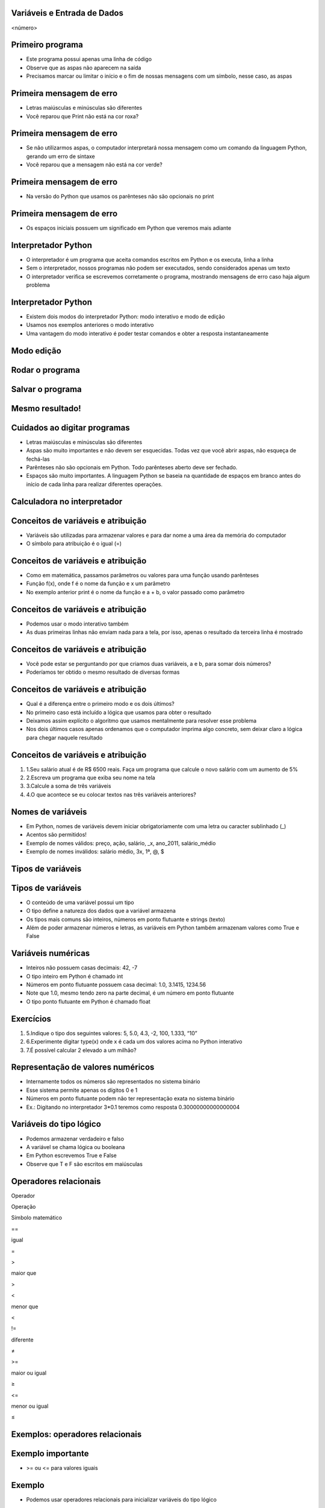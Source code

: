 Variáveis e Entrada de Dados
============================


.. image:: img/TWP05_001.jpeg
   :height: 14.832cm
   :width: 9.2cm
   :alt: 


<número>

Primeiro programa
=================







+ Este programa possui apenas uma linha de código
+ Observe que as aspas não aparecem na saída
+ Precisamos marcar ou limitar o início e o fim de nossas mensagens
  com um símbolo, nesse caso, as aspas


.. image:: img/TWP05_002.png
   :height: 2.592cm
   :width: 15.027cm
   :alt: 


Primeira mensagem de erro
=========================











+ Letras maiúsculas e minúsculas são diferentes
+ Você reparou que Print não está na cor roxa?


.. image:: img/TWP05_003.png
   :height: 5.132cm
   :width: 19.419cm
   :alt: 


Primeira mensagem de erro
=========================







+ Se não utilizarmos aspas, o computador interpretará nossa mensagem
  como um comando da linguagem Python, gerando um erro de sintaxe
+ Você reparou que a mensagem não está na cor verde?


.. image:: img/TWP05_004.png
   :height: 2.645cm
   :width: 22.674cm
   :alt: 


Primeira mensagem de erro
=========================







+ Na versão do Python que usamos os parênteses não são opcionais no
  print




.. image:: img/TWP05_005.png
   :height: 2.698cm
   :width: 22.489cm
   :alt: 


Primeira mensagem de erro
=========================







+ Os espaços iniciais possuem um significado em Python que veremos
  mais adiante


.. image:: img/TWP05_006.png
   :height: 3.328cm
   :width: 22.724cm
   :alt: 


Interpretador Python
====================



+ O interpretador é um programa que aceita comandos escritos em Python
  e os executa, linha a linha
+ Sem o interpretador, nossos programas não podem ser executados,
  sendo considerados apenas um texto
+ O interpretador verifica se escrevemos corretamente o programa,
  mostrando mensagens de erro caso haja algum problema


Interpretador Python
====================



+ Existem dois modos do interpretador Python: modo interativo e modo
  de edição
+ Usamos nos exemplos anteriores o modo interativo
+ Uma vantagem do modo interativo é poder testar comandos e obter a
  resposta instantaneamente


Modo edição
===========


.. image:: img/TWP05_007.png
   :height: 11.961cm
   :width: 22.859cm
   :alt: 


Rodar o programa
================


.. image:: img/TWP05_008.png
   :height: 12.435cm
   :width: 22.859cm
   :alt: 


Salvar o programa
=================


.. image:: img/TWP05_009.png
   :height: 12.033cm
   :width: 22.859cm
   :alt: 


Mesmo resultado!
================


.. image:: img/TWP05_010.png
   :height: 13.843cm
   :width: 19.844cm
   :alt: 


Cuidados ao digitar programas
=============================



+ Letras maiúsculas e minúsculas são diferentes
+ Aspas são muito importantes e não devem ser esquecidas. Todas vez
  que você abrir aspas, não esqueça de fechá-las
+ Parênteses não são opcionais em Python. Todo parênteses aberto deve
  ser fechado.
+ Espaços são muito importantes. A linguagem Python se baseia na
  quantidade de espaços em branco antes do início de cada linha para
  realizar diferentes operações.


Calculadora no interpretador
============================


.. image:: img/TWP05_011.png
   :height: 13.89cm
   :width: 4.814cm
   :alt: 


Conceitos de variáveis e atribuição
===================================



+ Variáveis são utilizadas para armazenar valores e para dar nome a
  uma área da memória do computador
+ O símbolo para atribuição é o igual (=)




.. image:: img/TWP05_012.png
   :height: 2.909cm
   :width: 5.714cm
   :alt: 


Conceitos de variáveis e atribuição
===================================



+ Como em matemática, passamos parâmetros ou valores para uma função
  usando parênteses
+ Função f(x), onde f é o nome da função e x um parâmetro
+ No exemplo anterior print é o nome da função e a + b, o valor
  passado como parâmetro


Conceitos de variáveis e atribuição
===================================



+ Podemos usar o modo interativo também









+ As duas primeiras linhas não enviam nada para a tela, por isso,
  apenas o resultado da terceira linha é mostrado




.. image:: img/TWP05_013.png
   :height: 3.465cm
   :width: 7.672cm
   :alt: 


Conceitos de variáveis e atribuição
===================================



+ Você pode estar se perguntando por que criamos duas variáveis, a e
  b, para somar dois números?
+ Poderíamos ter obtido o mesmo resultado de diversas formas




.. image:: img/TWP05_014.png
   :height: 3.465cm
   :width: 7.381cm
   :alt: 


Conceitos de variáveis e atribuição
===================================



+ Qual é a diferença entre o primeiro modo e os dois últimos?
+ No primeiro caso está incluído a lógica que usamos para obter o
  resultado
+ Deixamos assim explícito o algoritmo que usamos mentalmente para
  resolver esse problema
+ Nos dois últimos casos apenas ordenamos que o computador imprima
  algo concreto, sem deixar claro a lógica para chegar naquele resultado


Conceitos de variáveis e atribuição
===================================



#. 1.Seu salário atual é de R$ 6500 reais. Faça um programa que
   calcule o novo salário com um aumento de 5%
#. 2.Escreva um programa que exiba seu nome na tela
#. 3.Calcule a soma de três variáveis
#. 4.O que acontece se eu colocar textos nas três variáveis
   anteriores?


Nomes de variáveis
==================



+ Em Python, nomes de variáveis devem iniciar obrigatoriamente com uma
  letra ou caracter sublinhado (_)
+ Acentos são permitidos!
+ Exemplo de nomes válidos: preço, ação, salário, _x, ano_2011,
  salário_médio
+ Exemplo de nomes inválidos: salário médio, 3x, 1ª, @, $




Tipos de variáveis
==================


.. image:: img/TWP05_015.png
   :height: 8.507cm
   :width: 16.595cm
   :alt: 


Tipos de variáveis
==================



+ O conteúdo de uma variável possui um tipo
+ O tipo define a natureza dos dados que a variável armazena
+ Os tipos mais comuns são inteiros, números em ponto flutuante e
  strings (texto)
+ Além de poder armazenar números e letras, as variáveis em Python
  também armazenam valores como True e False


Variáveis numéricas
===================



+ Inteiros não possuem casas decimais: 42, -7
+ O tipo inteiro em Python é chamado int
+ Números em ponto flutuante possuem casa decimal: 1.0, 3.1415,
  1234.56
+ Note que 1.0, mesmo tendo zero na parte decimal, é um número em
  ponto flutuante
+ O tipo ponto flutuante em Python é chamado float




Exercícios
==========



#. 5.Indique o tipo dos seguintes valores: 5, 5.0, 4.3, -2, 100,
   1.333, “10”
#. 6.Experimente digitar type(x) onde x é cada um dos valores acima no
   Python interativo
#. 7.É possível calcular 2 elevado a um milhão?






Representação de valores numéricos
==================================



+ Internamente todos os números são representados no sistema binário
+ Esse sistema permite apenas os dígitos 0 e 1
+ Números em ponto flutuante podem não ter representação exata no
  sistema binário
+ Ex.: Digitando no interpretador 3*0.1 teremos como resposta
  0.30000000000000004




Variáveis do tipo lógico
========================



+ Podemos armazenar verdadeiro e falso
+ A variável se chama lógica ou booleana
+ Em Python escrevemos True e False
+ Observe que T e F são escritos em maiúsculas




Operadores relacionais
======================


Operador

Operação

Símbolo matemático

==

igual

=

>

maior que

>

<

menor que

<

!=

diferente

≠

>=

maior ou igual

≥

<=

menor ou igual

≤

..  image type unrecognized: data:image/*;base64,VkNMTVRGAQAxAAAAAAAAAAEAGwAAAAAAAAAAAAAA


Exemplos: operadores relacionais
================================


.. image:: img/TWP05_016.png
   :height: 12.571cm
   :width: 3.885cm
   :alt: 


Exemplo importante
==================



+ >= ou <= para valores iguais




.. image:: img/TWP05_017.png
   :height: 3.465cm
   :width: 5.397cm
   :alt: 


Exemplo
=======



+ Podemos usar operadores relacionais para inicializar variáveis do
  tipo lógico




.. image:: img/TWP05_018.png
   :height: 4.285cm
   :width: 12.831cm
   :alt: 


Operadores Lógicos
==================



+ Temos três operadores básicos: not, and e or
+ Operador not












.. image:: img/TWP05_019.png
   :height: 3.439cm
   :width: 6.746cm
   :alt: 


Operadores Lógicos
==================



+ Operador and




.. image:: img/TWP05_020.png
   :height: 6.958cm
   :width: 9.55cm
   :alt: 


Operadores Lógicos
==================



+ Operador or




.. image:: img/TWP05_021.png
   :height: 6.905cm
   :width: 9.18cm
   :alt: 


Expressões Lógicas
==================



+ Podemos combinar os operadores lógicos em expressões lógicas
+ A ordem de avaliação é not > and > or




Exemplo
=======



+ A condição para empréstimo de compra de uma moto é salário maior que
  R$ 1.000,00 e idade acima de 18 anos. Verificar se o José pode pegar o
  empréstimo


.. image:: img/TWP05_022.png
   :height: 3.518cm
   :width: 15.953cm
   :alt: 


Exemplo
=======



+ Verifique se um aluno que tirou média para exercícios programa 5.8 e
  média de provas 7 passou




.. image:: img/TWP05_023.png
   :height: 4.365cm
   :width: 15.53cm
   :alt: 


Variáveis String
================



+ Armazenam cadeias de caracteres como nomes e textos em geral
+ Chamamos cadeias de caracteres uma sequência de símbolos como
  letras, números, sinais de pontuação, etc
+ Para diferenciar seus comandos de uma string utilizamos aspas no
  início e no final


.. image:: img/TWP05_024.png
   :height: 1.031cm
   :width: 16.774cm
   :alt: 


Variáveis String
================



+ Note que não há problema de utilizarmos espaços para separar as
  palavras
+ Uma string tem um tamanho associado
+ Podemos obter o tamanho através da função embutida len




.. image:: img/TWP05_025.png
   :height: 1.692cm
   :width: 10cm
   :alt: 


Variáveis String
================



+ Podemos acessar os caracteres da string utilizando um número inteiro
  para representar sua posição
+ Este número é chamado de índice e começamos a contar de zero
+ Acessamos o caracter fornecendo o índice entre colchetes ([ ])


.. image:: img/TWP05_026.png
   :height: 1.745cm
   :width: 8.863cm
   :alt: 


Variáveis String
================



+ Cuidado: não podemos acessar um índice maior que a quantidade de
  caracteres da string




.. image:: img/TWP05_027.png
   :height: 6.19cm
   :width: 19.181cm
   :alt: 


Operações com strings
=====================



+ As operações básicas são fatiamento, concatenação e composição
+ O fatiamento permite utilizar parte da string e a concatenação nada
  mais é do que juntar duas ou mais strings
+ A composição é muito utilizada em mensagens que enviamos para a tela
  e consiste em utilizar strings como modelos onde podemos inserir dados


Concatenação
============


.. image:: img/TWP05_028.png
   :height: 5.37cm
   :width: 14.419cm
   :alt: 


Composição
==========



+ Juntar várias strings nem sempre é prático
+ Podemos usar marcadores para substituir valores dentro de strings




.. image:: img/TWP05_029.png
   :height: 2.645cm
   :width: 17.462cm
   :alt: 


Composição
==========



+ Os principais marcadores são %d para números inteiros, %s para
  strings e %f para números em ponto flutuante
+ %03d completa com zeros adicionais
+ %3d significa três posições sem zeros adicionais




.. image:: img/TWP05_030.png
   :height: 3.518cm
   :width: 11.932cm
   :alt: 


Composição
==========



+ %5.2f significa 5 caracteres no total e 2 casas decimais




.. image:: img/TWP05_031.png
   :height: 1.692cm
   :width: 14.63cm
   :alt: 


Fatiamento
==========



+ Fatia do primeiro índice até o anterior do segundo


.. image:: img/TWP05_032.png
   :height: 9.577cm
   :width: 10.027cm
   :alt: 


Fatiamento
==========



+ Podemos omitir índices, substituindo pelo extremo correspondente e
  também podemos ter índices negativos: -1 último, -2 penúltimo


.. image:: img/TWP05_033.png
   :height: 8.704cm
   :width: 9.021cm
   :alt: 


Alteração de variáveis com o tempo
==================================



+ Um programa é executado linha por linha
+ Assim, as variáveis podem mudar com o tempo de execução do seu
  programa




.. image:: img/TWP05_034.png
   :height: 7.884cm
   :width: 13.122cm
   :alt: 


Teste de mesa ou simulação
==========================



+ Entender que o valor das variáveis pode mudar durante a execução de
  um programa não é tão natural, mas é fundamental para a programação
+ Um programa não pode ser lido como um texto, mas cuidadosamente
  analisado linha a linha
+ Você pode treinar com lápis, borracha e papel


Teste de mesa ou simulação
==========================


dívida

compra

Tela

0

100

600

100

200

300

300

600

..  image type unrecognized: data:image/*;base64,VkNMTVRGAQAxAAAAAAAAAAEAGwAAAAAAAAAAAAAA


Não tenha pressa para o teste de mesa
=====================================


.. image:: img/TWP05_035.jpeg
   :height: 13.6cm
   :width: 20.42cm
   :alt: 


Entrada de Dados
================



+ Até agora nossos programas trabalharam com valores conhecidos
+ Vamos começar a pegar os valores durante a execução dos programas e
  usar mais o modo de edição




.. image:: img/TWP05_036.png
   :height: 2.592cm
   :width: 13.943cm
   :alt: 


.. image:: img/TWP05_037.png
   :height: 1.772cm
   :width: 16.244cm
   :alt: 


Conversão da entrada de dados
=============================



+ A função input retorna apenas strings
+ Usamos int( ) para converter um valor para inteiro e float( ) para
  ponto flutuante






.. image:: img/TWP05_038.png
   :height: 2.599cm
   :width: 23.642cm
   :alt: 


.. image:: img/TWP05_039.png
   :height: 3.199cm
   :width: 11.855cm
   :alt: 


Erro comum
==========



+ Esquecer algum parênteses. O erro vai dar na linha de baixo.


.. image:: img/TWP05_040.png
   :height: 6.846cm
   :width: 20.801cm
   :alt: 


Lista de Exercícios
===================


.. image:: img/TWP05_041.jpeg
   :height: 12.571cm
   :width: 9.411cm
   :alt: 




